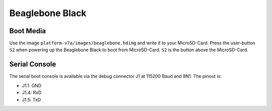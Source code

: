 Beaglebone Black
================

Boot Media
----------
Use the image ``platform-v7a/images/beaglebone.hdimg`` and write it to your MicroSD-Card.
Press the user-button ``S2`` when powering up the Beaglebone Black to boot from MicroSD-Card. ``S2`` is the button above the MicroSD-Card.

Serial Console
--------------
The serial boot console is available via the debug connector J1 at 115200 Baud and 8N1. The pinout is:

* J1.1: GND
* J1.4: RxD
* J1.5: TxD

